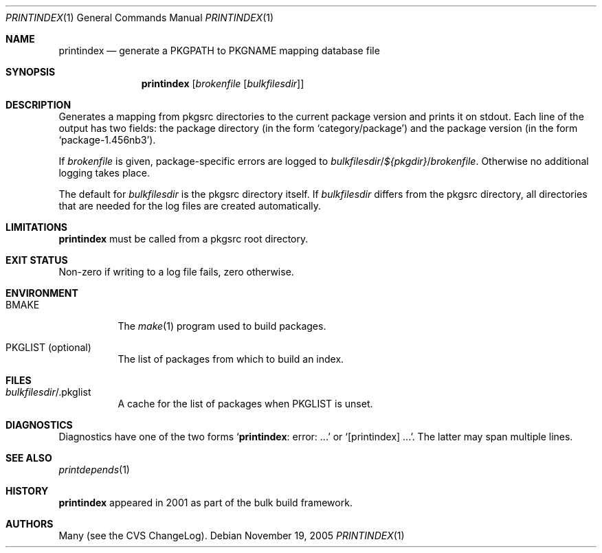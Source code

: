 .\"	$NetBSD: printindex.1,v 1.4 2005/11/20 15:46:48 rillig Exp $
.\"
.\" Copyright (c) 2005 The NetBSD Foundation, Inc.
.\" All rights reserved.
.\"
.\" This code is derived from software contributed to The NetBSD Foundation
.\" by Roland Illig <rillig@NetBSD.org>.
.\"
.\" Redistribution and use in source and binary forms, with or without
.\" modification, are permitted provided that the following conditions
.\" are met:
.\" 1. Redistributions of source code must retain the above copyright
.\"    notice, this list of conditions and the following disclaimer.
.\" 2. Redistributions in binary form must reproduce the above copyright
.\"    notice, this list of conditions and the following disclaimer in the
.\"    documentation and/or other materials provided with the distribution.
.\" 3. All advertising materials mentioning features or use of this software
.\"    must display the following acknowledgement:
.\"        This product includes software developed by the NetBSD
.\"        Foundation, Inc. and its contributors.
.\" 4. Neither the name of The NetBSD Foundation nor the names of its
.\"    contributors may be used to endorse or promote products derived
.\"    from this software without specific prior written permission.
.\"
.\" THIS SOFTWARE IS PROVIDED BY THE NETBSD FOUNDATION, INC. AND CONTRIBUTORS
.\" ``AS IS'' AND ANY EXPRESS OR IMPLIED WARRANTIES, INCLUDING, BUT NOT LIMITED
.\" TO, THE IMPLIED WARRANTIES OF MERCHANTABILITY AND FITNESS FOR A PARTICULAR
.\" PURPOSE ARE DISCLAIMED.  IN NO EVENT SHALL THE FOUNDATION OR CONTRIBUTORS
.\" BE LIABLE FOR ANY DIRECT, INDIRECT, INCIDENTAL, SPECIAL, EXEMPLARY, OR
.\" CONSEQUENTIAL DAMAGES (INCLUDING, BUT NOT LIMITED TO, PROCUREMENT OF
.\" SUBSTITUTE GOODS OR SERVICES; LOSS OF USE, DATA, OR PROFITS; OR BUSINESS
.\" INTERRUPTION) HOWEVER CAUSED AND ON ANY THEORY OF LIABILITY, WHETHER IN
.\" CONTRACT, STRICT LIABILITY, OR TORT (INCLUDING NEGLIGENCE OR OTHERWISE)
.\" ARISING IN ANY WAY OUT OF THE USE OF THIS SOFTWARE, EVEN IF ADVISED OF THE
.\" POSSIBILITY OF SUCH DAMAGE.
.\"
.Dd November 19, 2005
.Dt PRINTINDEX 1
.Os
.Sh NAME
.Nm printindex
.Nd generate a PKGPATH to PKGNAME mapping database file
.Sh SYNOPSIS
.Nm
.Op Ar brokenfile Op Ar bulkfilesdir
.Sh DESCRIPTION
Generates a mapping from pkgsrc directories to the current package
version and prints it on stdout.
Each line of the output has two fields:
the package directory (in the form
.Ql category/package )
and the package version (in the form
.Ql package-1.456nb3 ) .
.Pp
If
.Ar brokenfile
is given, package-specific errors are logged to
.Ar bulkfilesdir Ns / Ns
.Va ${pkgdir} Ns / Ns
.Ar brokenfile .
Otherwise no additional logging takes place.
.Pp
The default for
.Ar bulkfilesdir
is the pkgsrc directory itself.
If
.Ar bulkfilesdir
differs from the pkgsrc directory, all directories that are needed for
the log files are created automatically.
.Sh LIMITATIONS
.Nm
must be called from a pkgsrc root directory.
.Sh EXIT STATUS
Non-zero if writing to a log file fails, zero otherwise.
.Sh ENVIRONMENT
.Bl -tag -width XXXXXX
.It Ev BMAKE
The
.Xr make 1
program used to build packages.
.It Ev PKGLIST Pq optional
The list of packages from which to build an index.
.El
.Sh FILES
.Bl -tag -width XXXXXX
.It Ar bulkfilesdir Ns / Ns .pkglist
A cache for the list of packages when
.Ev PKGLIST
is unset.
.El
.\" .Sh EXAMPLES
.Sh DIAGNOSTICS
Diagnostics have one of the two forms
.Ql Nm : error: ...
or
.Ql [printindex] ... .
The latter may span multiple lines.
.Sh SEE ALSO
.Xr printdepends 1
.\" .Sh STANDARDS
.Sh HISTORY
.Nm
appeared in 2001 as part of the bulk build framework.
.Sh AUTHORS
Many (see the CVS ChangeLog).
.\" .Sh CAVEATS
.\" .Sh BUGS
.\" .Sh SECURITY CONSIDERATIONS
